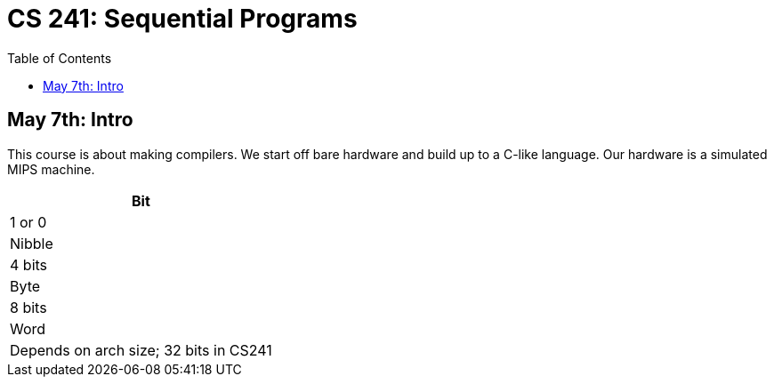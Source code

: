 = CS 241: Sequential Programs
:showtitle:
:page-navtitle: CS 241: Sequential Programs
:page-root: ../../../
:toc:
:stem:

== May 7th: Intro

This course is about making compilers.
We start off bare hardware and build up to a C-like language.
Our hardware is a simulated MIPS machine.

[options="header"]
|===

| Bit
| 1 or 0

| Nibble
| 4 bits

| Byte
| 8 bits

| Word
| Depends on arch size; 32 bits in CS241

